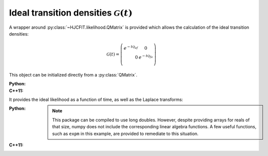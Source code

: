 Ideal transition densities :math:`\mathcal{G}(t)`
=======================================

A wrapper around :py:class:`~HJCFIT.likelihood.QMatrix` is provided which allows the calculation of
the ideal transition densities:

.. math::

  \mathcal{G}(t) = \left(
  \begin{eqnarray}
     e^{-t\mathcal{Q}_{af}} & 0 \\
     0& e^{-t\mathcal{Q}_{fa}} \\
  \end{eqnarray}
  \right)


This object can be initialized directly from a :py:class:`QMatrix`.

:Python:

  .. literalinclude:: ../../code/idealG.py
     :language: python
     :lines: 2-11


:C++11:

  .. literalinclude:: ../../code/idealG.cc
     :language: c++
     :lines: 1-20, 30-

It provides the ideal likelihood as a function of time, as well as the Laplace transforms:

:Python:

  .. literalinclude:: ../../code/idealG.py
     :language: python
     :lines: 1, 12-

  .. note::

     This package can be compiled to use long doubles. However, despite providing arrays
     for reals of that size, numpy does not include the corresponding linear algebra functions. A
     few useful functions, such as ``expm`` in this example, are provided to remediate to this
     situation.

:C++11:

  .. literalinclude:: ../../code/idealG.cc
     :language: c++
     :lines: 22-28
